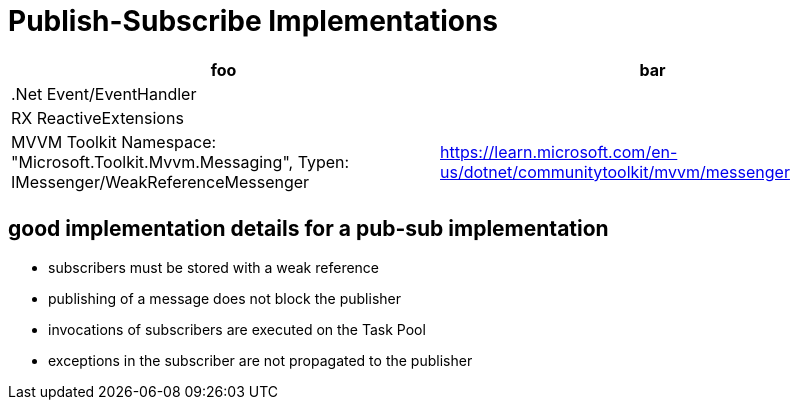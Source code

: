 = Publish-Subscribe Implementations

|===
|foo|bar

|.Net Event/EventHandler
|

|RX ReactiveExtensions
|

|MVVM Toolkit Namespace: "Microsoft.Toolkit.Mvvm.Messaging", Typen:  IMessenger/WeakReferenceMessenger
|https://learn.microsoft.com/en-us/dotnet/communitytoolkit/mvvm/messenger

|
|
|===

== good implementation details for a pub-sub implementation

- subscribers must be stored with a weak reference
- publishing of a message does not block the publisher
- invocations of subscribers are executed on the Task Pool
- exceptions in the subscriber are not propagated to the publisher
